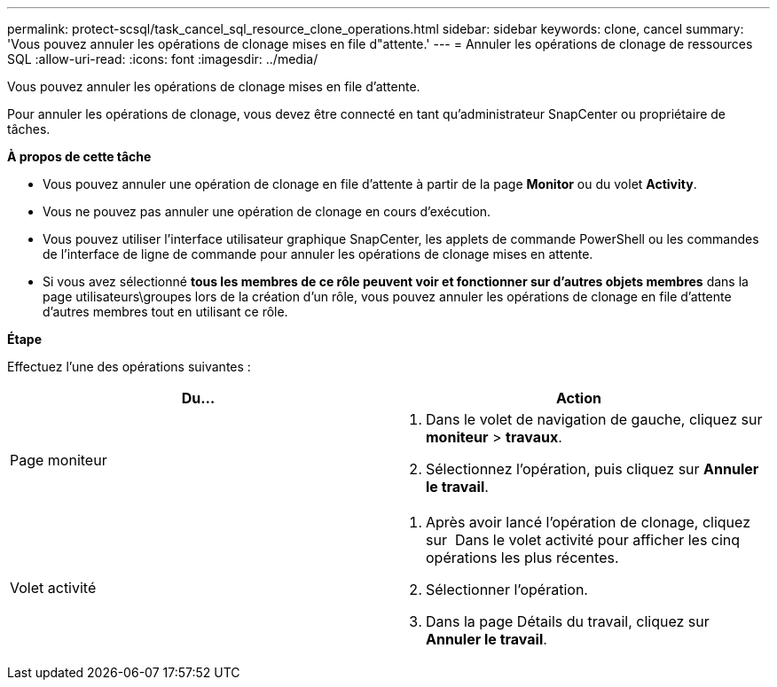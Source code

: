 ---
permalink: protect-scsql/task_cancel_sql_resource_clone_operations.html 
sidebar: sidebar 
keywords: clone, cancel 
summary: 'Vous pouvez annuler les opérations de clonage mises en file d"attente.' 
---
= Annuler les opérations de clonage de ressources SQL
:allow-uri-read: 
:icons: font
:imagesdir: ../media/


[role="lead"]
Vous pouvez annuler les opérations de clonage mises en file d'attente.

Pour annuler les opérations de clonage, vous devez être connecté en tant qu'administrateur SnapCenter ou propriétaire de tâches.

*À propos de cette tâche*

* Vous pouvez annuler une opération de clonage en file d'attente à partir de la page *Monitor* ou du volet *Activity*.
* Vous ne pouvez pas annuler une opération de clonage en cours d'exécution.
* Vous pouvez utiliser l'interface utilisateur graphique SnapCenter, les applets de commande PowerShell ou les commandes de l'interface de ligne de commande pour annuler les opérations de clonage mises en attente.
* Si vous avez sélectionné *tous les membres de ce rôle peuvent voir et fonctionner sur d'autres objets membres* dans la page utilisateurs\groupes lors de la création d'un rôle, vous pouvez annuler les opérations de clonage en file d'attente d'autres membres tout en utilisant ce rôle.


*Étape*

Effectuez l'une des opérations suivantes :

|===
| Du... | Action 


 a| 
Page moniteur
 a| 
. Dans le volet de navigation de gauche, cliquez sur *moniteur* > *travaux*.
. Sélectionnez l'opération, puis cliquez sur *Annuler le travail*.




 a| 
Volet activité
 a| 
. Après avoir lancé l'opération de clonage, cliquez sur image:../media/activity_pane_icon.gif[""] Dans le volet activité pour afficher les cinq opérations les plus récentes.
. Sélectionner l'opération.
. Dans la page Détails du travail, cliquez sur *Annuler le travail*.


|===